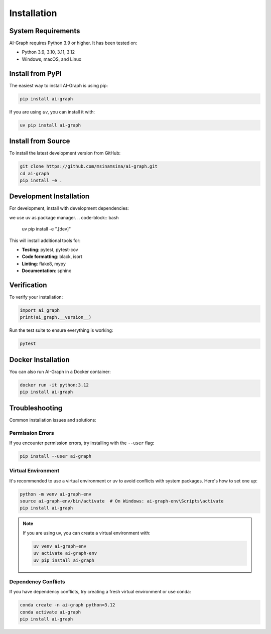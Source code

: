 Installation
============

System Requirements
-------------------

AI-Graph requires Python 3.9 or higher. It has been tested on:

- Python 3.9, 3.10, 3.11, 3.12
- Windows, macOS, and Linux

Install from PyPI
-----------------

The easiest way to install AI-Graph is using pip:


.. code-block:: bash

   pip install ai-graph

If you are using `uv`, you can install it with:

.. code-block:: bash

   uv pip install ai-graph

Install from Source
-------------------

To install the latest development version from GitHub:

.. code-block:: bash

   git clone https://github.com/msinamsina/ai-graph.git
   cd ai-graph
   pip install -e .

Development Installation
------------------------

For development, install with development dependencies:

we use uv as package manager.
.. code-block:: bash

   uv pip install -e ".[dev]"


This will install additional tools for:

- **Testing**: pytest, pytest-cov
- **Code formatting**: black, isort
- **Linting**: flake8, mypy
- **Documentation**: sphinx


Verification
------------

To verify your installation:

.. code-block:: python

   import ai_graph
   print(ai_graph.__version__)

Run the test suite to ensure everything is working:

.. code-block:: bash

   pytest

Docker Installation
-------------------

You can also run AI-Graph in a Docker container:

.. code-block:: bash

   docker run -it python:3.12
   pip install ai-graph

Troubleshooting
---------------

Common installation issues and solutions:

Permission Errors
~~~~~~~~~~~~~~~~~

If you encounter permission errors, try installing with the ``--user`` flag:

.. code-block:: bash

   pip install --user ai-graph

Virtual Environment
~~~~~~~~~~~~~~~~~~~

It's recommended to use a virtual environment or uv to avoid conflicts with system packages. Here's how to set one up:

.. code-block:: bash

   python -m venv ai-graph-env
   source ai-graph-env/bin/activate  # On Windows: ai-graph-env\Scripts\activate
   pip install ai-graph

.. note::

   If you are using uv, you can create a virtual environment with:

   .. code-block:: bash

      uv venv ai-graph-env
      uv activate ai-graph-env
      uv pip install ai-graph


Dependency Conflicts
~~~~~~~~~~~~~~~~~~~~

If you have dependency conflicts, try creating a fresh virtual environment or use conda:

.. code-block:: bash

   conda create -n ai-graph python=3.12
   conda activate ai-graph
   pip install ai-graph
